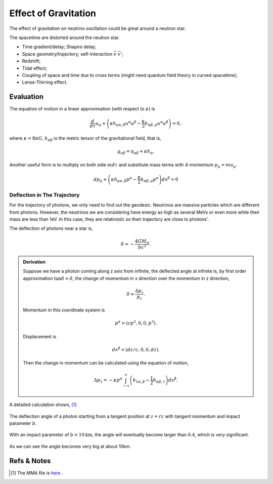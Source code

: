 Effect of Gravitation
=====================

The effect of gravitation on neutrino oscillation could be great around a neutron star.

The spacetime are distorted around the neutron star.

* Time gradient/delay; Shapiro delay;
* Space geometry/trajectory; self-interaction :math:`\vec v\cdot \vec v'`;
* Redshift;
* Tidal effect;
* Coupling of space and time due to cross terms (might need quantum field theory in curved spacetime);
* Lense-Thirring effect.


Evaluation
-------------------

The equation of motion in a linear approximation (with respect to  :math:`\kappa`) is

.. math::
   \frac{d}{d\tau}u_\mu + \left( \kappa h_{\mu\alpha,\beta} u^\alpha u^\beta - \frac{\kappa}{2}h_{\alpha\beta,\mu}u^\alpha u^\beta \right) = 0,

where :math:`\kappa=8\pi G`, :math:`h_{\alpha\beta}` is the metric tensor of the gravitational field, that is,

.. math::
   g_{\alpha\beta} = \eta_{\alpha\beta} + \kappa h_{\alpha}.

Another useful form is to multiply on both side :math:`m d\tau` and substitute mass terms with 4-momentum :math:`p_\mu = m u_\mu`.

.. math::
   d p_\mu + \left( \kappa h_{\mu\alpha,\beta} p^\alpha - \frac{\kappa}{2} h_{\alpha\beta,\mu} p^\alpha \right) dx^{\beta} = 0


Deflection in The Trajectory
~~~~~~~~~~~~~~~~~~~~~~~



For the trajectory of photons, we only need to find out the geodesic. Neutrinos are massive particles which are different from photons. However, the neutrinos we are considering have energy as high as several MeVs or even more while their mass are less than 1eV. In this case, they are relativistic so their trajectory are close to photons'.

The deflection of photons near a star is,

.. math::
   \delta \approx - \frac{4G M_\odot}{bc^2}.

.. admonition:: Derivation
   :class: note

   Suppose we have a photon coming along z axis from infinite, the deflected angle at infinite is, by first order approximation :math:`\tan\delta \approx \delta`, the change of momentum in x direction over the momentum in z direction,

   .. math::
      \delta \approx \frac{\Delta p_x}{p_z}.

   Momentum in this coordinate system is

   .. math::
      p^\alpha = (c p^3, 0, 0, p^3).

   Displacement is

   .. math::
      dx^\beta = (dz/c,0,0,dz).

   Then the change in momentum can be calculated using the equation of motion,

   .. math::
      \Delta p_1 = - \kappa p^\alpha \int_{-\infty}^{\infty} \left( h_{1\alpha,\beta} - \frac{1}{2} h_{\alpha\beta,1} \right) dx^\beta.



A detailed calculation shows, [1]_


.. figure:: assets/gravitationDeflection.png
   :align: center

   The deflection angle of a photon starting from a tangent position at :math:`z=rz` with tangent momentum and impact parameter :math:`b`.


With an impact parameter of :math:`b=10\text{km}`, the angle will eventually become larger than :math:`0.4`, which is very significant.

.. figure:: assets/deflectionAngle.png
   :align: center

   As we can see the angle becomes very big at about 10km.



Refs & Notes
-------------------


.. [1] The MMA file is `here <https://github.com/emptymalei/neutrino/blob/master/MMA/gravitation.nb>`_ .
